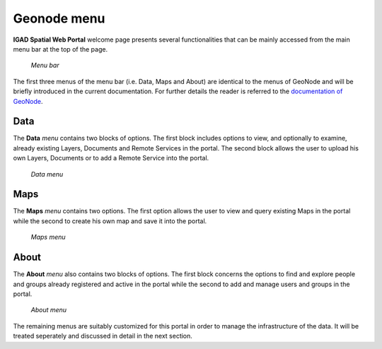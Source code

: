 .. _geonode:


============
Geonode menu
============

**IGAD Spatial Web Portal** welcome page presents several functionalities that can be mainly accessed from the main menu bar at the top of the page. 

.. figure:: img/menubar.png

   *Menu bar* 

The first three menus of the menu bar (i.e. Data, Maps and About) are identical to the menus of GeoNode and will be briefly introduced in the current documentation. For further details the reader 
is referred to the `documentation of GeoNode <http://docs.geonode.org/en/master/tutorials/users/index.html>`_.   
   
   
Data
####

The **Data** *menu* contains two blocks of options. The first block includes options to view, and optionally to examine, already existing Layers, Documents and Remote Services in the portal. 
The second block allows the user to upload his own Layers, Documents or to add a Remote Service into the portal.

.. figure:: img/data.png

   *Data menu*  
   
Maps
####

The **Maps** *menu* contains two options. The first option allows the user to view and query existing Maps in the portal while the second to create his own map and save it into the portal.

.. figure:: img/maps.png

   *Maps menu*  
   
About
#####

The **About** *menu* also contains two blocks of options. The first block concerns the options to find and explore people and groups  already registered and active in the portal while  
the second to add and manage users and groups in the portal.

.. figure:: img/about.png

   *About menu*  
   
The remaining menus are suitably customized for this portal in order to manage the infrastructure of the data. It will be treated seperately and discussed in detail in the next section.   